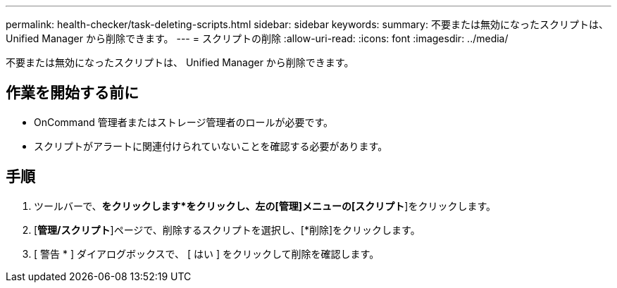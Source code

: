 ---
permalink: health-checker/task-deleting-scripts.html 
sidebar: sidebar 
keywords:  
summary: 不要または無効になったスクリプトは、 Unified Manager から削除できます。 
---
= スクリプトの削除
:allow-uri-read: 
:icons: font
:imagesdir: ../media/


[role="lead"]
不要または無効になったスクリプトは、 Unified Manager から削除できます。



== 作業を開始する前に

* OnCommand 管理者またはストレージ管理者のロールが必要です。
* スクリプトがアラートに関連付けられていないことを確認する必要があります。




== 手順

. ツールバーで、*をクリックしますimage:../media/clusterpage-settings-icon.gif[""]*をクリックし、左の[管理]メニューの[スクリプト*]をクリックします。
. [*管理/スクリプト*]ページで、削除するスクリプトを選択し、[*削除]をクリックします。
. [ 警告 * ] ダイアログボックスで、 [ はい ] をクリックして削除を確認します。

